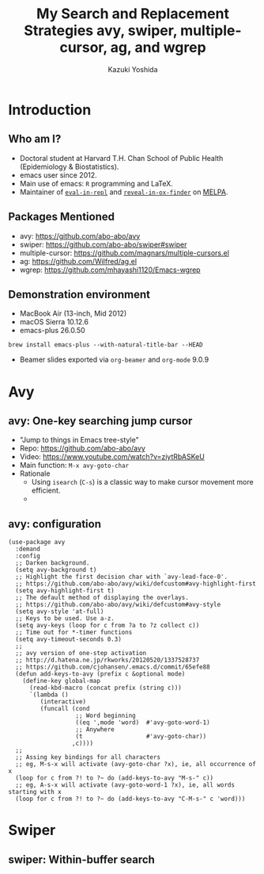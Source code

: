* Meta-data :noexport:
# http://orgmode.org/worg/exporters/beamer/tutorial.html
#+TITLE: My Search and Replacement Strategies @@latex:\\@@ avy, swiper, multiple-cursor, ag, and wgrep
#+AUTHOR:    Kazuki Yoshida
#+EMAIL:
#+DATE:
#+DESCRIPTION:
#+KEYWORDS:
#+OPTIONS: toc:nil
#+OPTIONS: H:2
#+OPTIONS: ^:{}
#+STARTUP: beamer
#+COLUMNS: %40ITEM %10BEAMER_env(Env) %9BEAMER_envargs(Env Args) %4BEAMER_col(Col) %10BEAMER_extra(Extra)
#+LATEX_CLASS: beamer
#+LATEX_CLASS_OPTIONS: [dvipdfmx,bigger]
#+LATEX_HEADER: %% No navigation bar
#+LATEX_HEADER: \setbeamertemplate{navigation symbols}{}
#+LATEX_HEADER: %% Page number with current/total format
#+LATEX_HEADER: \setbeamerfont{page number in head/foot}{size=\footnotesize}
#+LATEX_HEADER: \setbeamertemplate{footline}[frame number]
#+LATEX_HEADER: \setbeamertemplate{frametitle}[default][center]
#+LATEX_HEADER: %% With item labels
#+LATEX_HEADER: \setbeamertemplate{bibliography item}{\insertbiblabel}
#+LATEX_HEADER: %% Without item labels
#+LATEX_HEADER: %% \setbeamertemplate{bibliography item}{}
#+LATEX_HEADER: %% Code
#+LATEX_HEADER: \usepackage{listings}
#+LATEX_HEADER: \usepackage{courier}
#+LATEX_HEADER: \lstset{basicstyle=\footnotesize\ttfamily, breaklines=true, frame=single}
#+LATEX_HEADER: \usepackage[cache=false]{minted}
#+LATEX_HEADER: \usemintedstyle{bw}

# ############################################################################ #

* Introduction
** Who am I?

- Doctoral student at Harvard T.H. Chan School of Public Health (Epidemiology & Biostatistics).
- emacs user since 2012.
- Main use of emacs: =R= programming and \LaTeX.
- Maintainer of [[https://github.com/kaz-yos/eval-in-repl][=eval-in-repl=]] and [[https://github.com/kaz-yos/reveal-in-osx-finder][=reveal-in-ox-finder=]] on [[https://melpa.org/#/][MELPA]].


** Packages Mentioned
- avy: https://github.com/abo-abo/avy
- swiper: https://github.com/abo-abo/swiper#swiper
- multiple-cursor: https://github.com/magnars/multiple-cursors.el
- ag: https://github.com/Wilfred/ag.el
- wgrep: https://github.com/mhayashi1120/Emacs-wgrep


** Demonstration environment
- MacBook Air (13-inch, Mid 2012)
- macOS Sierra 10.12.6
- emacs-plus 26.0.50
=brew install emacs-plus --with-natural-title-bar --HEAD=
- Beamer slides exported via =org-beamer= and =org-mode= 9.0.9


* Avy
** avy: One-key searching jump cursor

- "Jump to things in Emacs tree-style"
- Repo: https://github.com/abo-abo/avy
- Video: https://www.youtube.com/watch?v=ziytRbASKeU
- Main function: =M-x avy-goto-char=
- Rationale
  - Using =isearch= (=C-s=) is a classic way to make cursor movement more efficient.
  -

** avy: configuration
   \tiny
#+BEGIN_SRC elisp :eval no
(use-package avy
  :demand
  :config
  ;; Darken background.
  (setq avy-background t)
  ;; Highlight the first decision char with `avy-lead-face-0'.
  ;; https://github.com/abo-abo/avy/wiki/defcustom#avy-highlight-first
  (setq avy-highlight-first t)
  ;; The default method of displaying the overlays.
  ;; https://github.com/abo-abo/avy/wiki/defcustom#avy-style
  (setq avy-style 'at-full)
  ;; Keys to be used. Use a-z.
  (setq avy-keys (loop for c from ?a to ?z collect c))
  ;; Time out for *-timer functions
  (setq avy-timeout-seconds 0.3)
  ;;
  ;; avy version of one-step activation
  ;; http://d.hatena.ne.jp/rkworks/20120520/1337528737
  ;; https://github.com/cjohansen/.emacs.d/commit/65efe88
  (defun add-keys-to-avy (prefix c &optional mode)
    (define-key global-map
      (read-kbd-macro (concat prefix (string c)))
      `(lambda ()
         (interactive)
         (funcall (cond
                   ;; Word beginning
                   ((eq ',mode 'word)  #'avy-goto-word-1)
                   ;; Anywhere
                   (t                  #'avy-goto-char))
                  ,c))))
  ;;
  ;; Assing key bindings for all characters
  ;; eg, M-s-x will activate (avy-goto-char ?x), ie, all occurrence of x
  (loop for c from ?! to ?~ do (add-keys-to-avy "M-s-" c))
  ;; eg, A-s-x will activate (avy-goto-word-1 ?x), ie, all words starting with x
  (loop for c from ?! to ?~ do (add-keys-to-avy "C-M-s-" c 'word)))
#+END_SRC

* Swiper
** swiper: Within-buffer search

